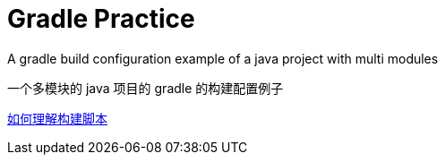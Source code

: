 # Gradle Practice

A gradle build configuration example of a java project with multi modules

一个多模块的 java 项目的 gradle 的构建配置例子

https://blog.yangxiaochen.com/blog/2022/0531-understand-gradle-build-script.html[如何理解构建脚本]